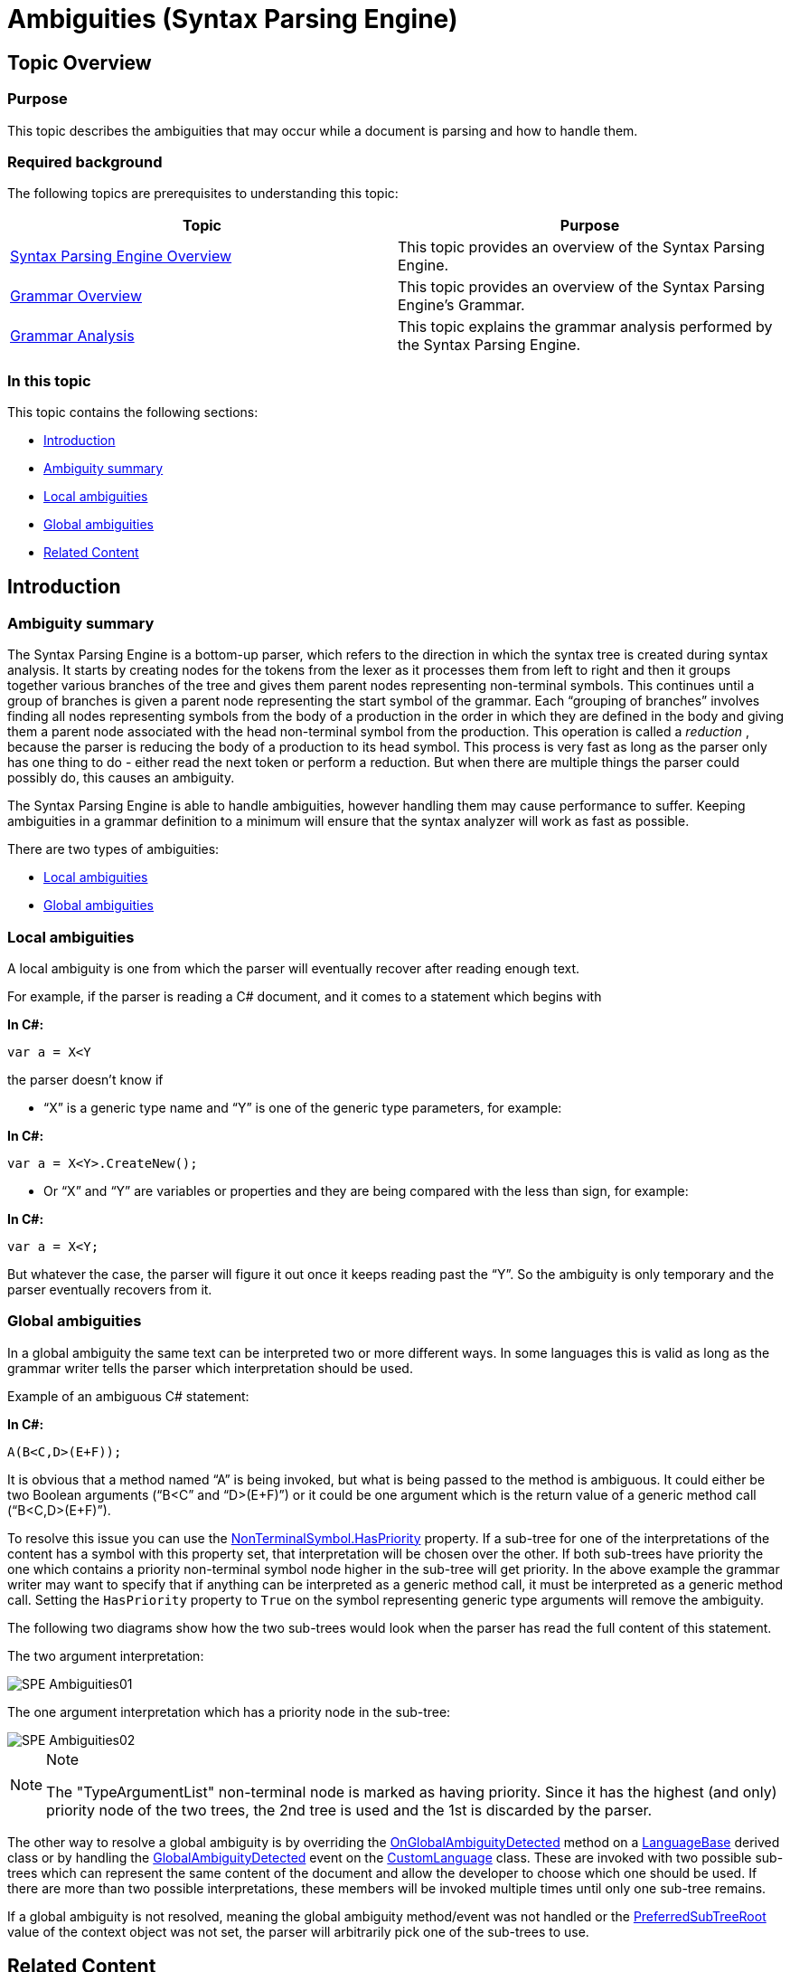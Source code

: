 ﻿////

|metadata|
{
    "name": "ig-spe-ambiguities",
    "controlName": ["IG Syntax Parsing Engine"],
    "tags": ["Editing","Tips and Tricks"],
    "guid": "408ce735-c753-4fc6-b60f-f028dbe482a6",  
    "buildFlags": [],
    "createdOn": "2016-05-25T18:21:54.0180547Z"
}
|metadata|
////

= Ambiguities (Syntax Parsing Engine)

== Topic Overview

=== Purpose

This topic describes the ambiguities that may occur while a document is parsing and how to handle them.

=== Required background

The following topics are prerequisites to understanding this topic:

[options="header", cols="a,a"]
|====
|Topic|Purpose

| link:ig-spe-overview.html[Syntax Parsing Engine Overview]
|This topic provides an overview of the Syntax Parsing Engine.

| link:ig-spe-grammar-overview.html[Grammar Overview]
|This topic provides an overview of the Syntax Parsing Engine’s Grammar.

| link:ig-spe-grammar-analysis.html[Grammar Analysis]
|This topic explains the grammar analysis performed by the Syntax Parsing Engine.

|====

=== In this topic

This topic contains the following sections:

* <<_Ref349309785, Introduction >>
* <<_Ref349309790, Ambiguity summary >>
* <<_Ref349309794, Local ambiguities >>
* <<_Ref349309797, Global ambiguities >>
* <<_Ref349309800, Related Content >>

[[_Ref349309785]]
== Introduction

[[_Ref349309790]]

=== Ambiguity summary

The Syntax Parsing Engine is a bottom-up parser, which refers to the direction in which the syntax tree is created during syntax analysis. It starts by creating nodes for the tokens from the lexer as it processes them from left to right and then it groups together various branches of the tree and gives them parent nodes representing non-terminal symbols. This continues until a group of branches is given a parent node representing the start symbol of the grammar. Each “grouping of branches” involves finding all nodes representing symbols from the body of a production in the order in which they are defined in the body and giving them a parent node associated with the head non-terminal symbol from the production. This operation is called a  _reduction_  , because the parser is reducing the body of a production to its head symbol. This process is very fast as long as the parser only has one thing to do - either read the next token or perform a reduction. But when there are multiple things the parser could possibly do, this causes an ambiguity.

The Syntax Parsing Engine is able to handle ambiguities, however handling them may cause performance to suffer. Keeping ambiguities in a grammar definition to a minimum will ensure that the syntax analyzer will work as fast as possible.

There are two types of ambiguities:

* <<_Ref349309794,Local ambiguities>>
* <<_Ref349309797,Global ambiguities>>

[[_Ref349309794]]

=== Local ambiguities

A local ambiguity is one from which the parser will eventually recover after reading enough text.

For example, if the parser is reading a C# document, and it comes to a statement which begins with

*In C#:*

[source,csharp]
----
var a = X<Y
----

the parser doesn’t know if

* “X” is a generic type name and “Y” is one of the generic type parameters, for example:

*In C#:*

[source,csharp]
----
var a = X<Y>.CreateNew();
----

* Or “X” and “Y” are variables or properties and they are being compared with the less than sign, for example:

*In C#:*

[source,csharp]
----
var a = X<Y;
----

But whatever the case, the parser will figure it out once it keeps reading past the “Y”. So the ambiguity is only temporary and the parser eventually recovers from it.

[[_Ref349309797]]

=== Global ambiguities

In a global ambiguity the same text can be interpreted two or more different ways. In some languages this is valid as long as the grammar writer tells the parser which interpretation should be used.

Example of an ambiguous C# statement:

*In C#:*

[source,csharp]
----
A(B<C,D>(E+F));
----

It is obvious that a method named “A” is being invoked, but what is being passed to the method is ambiguous. It could either be two Boolean arguments (“B<C” and “D>(E+F)”) or it could be one argument which is the return value of a generic method call (“B<C,D>(E+F)”).

To resolve this issue you can use the link:{ApiPlatform}documents.textdocument.v{ProductVersion}~infragistics.documents.parsing.nonterminalsymbol~haspriority.html[NonTerminalSymbol.HasPriority] property. If a sub-tree for one of the interpretations of the content has a symbol with this property set, that interpretation will be chosen over the other. If both sub-trees have priority the one which contains a priority non-terminal symbol node higher in the sub-tree will get priority. In the above example the grammar writer may want to specify that if anything can be interpreted as a generic method call, it must be interpreted as a generic method call. Setting the `HasPriority` property to `True` on the symbol representing generic type arguments will remove the ambiguity.

The following two diagrams show how the two sub-trees would look when the parser has read the full content of this statement.

The two argument interpretation:

image::images/SPE_Ambiguities01.png[]

The one argument interpretation which has a priority node in the sub-tree:

image::images/SPE_Ambiguities02.png[]

.Note
[NOTE]
====
The "TypeArgumentList" non-terminal node is marked as having priority. Since it has the highest (and only) priority node of the two trees, the 2nd tree is used and the 1st is discarded by the parser.
====

The other way to resolve a global ambiguity is by overriding the link:{ApiPlatform}documents.textdocument.v{ProductVersion}~infragistics.documents.parsing.languagebase~onglobalambiguitydetected.html[OnGlobalAmbiguityDetected] method on a link:{ApiPlatform}documents.textdocument.v{ProductVersion}~infragistics.documents.parsing.languagebase.html[LanguageBase] derived class or by handling the link:{ApiPlatform}documents.textdocument.v{ProductVersion}~infragistics.documents.parsing.customlanguage~globalambiguitydetected_ev.html[GlobalAmbiguityDetected] event on the link:{ApiPlatform}documents.textdocument.v{ProductVersion}~infragistics.documents.parsing.customlanguage.html[CustomLanguage] class. These are invoked with two possible sub-trees which can represent the same content of the document and allow the developer to choose which one should be used. If there are more than two possible interpretations, these members will be invoked multiple times until only one sub-tree remains.

If a global ambiguity is not resolved, meaning the global ambiguity method/event was not handled or the link:{ApiPlatform}documents.textdocument.v{ProductVersion}~infragistics.documents.parsing.globalambiguitycontext~preferredsubtreeroot.html[PreferredSubTreeRoot] value of the context object was not set, the parser will arbitrarily pick one of the sub-trees to use.

[[_Ref349309800]]
== Related Content

=== Topics

The following topics provide additional information related to this topic.

[options="header", cols="a,a"]
|====
|Topic|Purpose

| link:ig-spe-lexical-analysis.html[Lexical Analysis]
|The topics in this group explain the lexical analysis performed by the Syntax Parsing Engine.

| link:ig-spe-syntax-analysis-overview.html[Syntax Analysis Overview]
|This topic explains the syntax analysis performed by the Syntax Parsing Engine.

| link:ig-spe-restrictions.html[Restrictions]
|This topic explains the restrictions placed on grammar definitions.

|====
